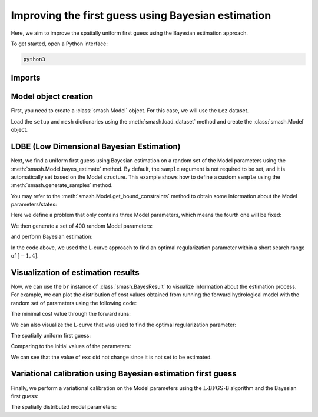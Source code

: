 .. _user_guide.in_depth.optimize.bayes_estimate:

===================================================
Improving the first guess using Bayesian estimation
===================================================

Here, we aim to improve the spatially uniform first guess using the Bayesian estimation approach.

To get started, open a Python interface:

.. code-block:: none

    python3
    
-------
Imports
-------

.. ipython:: python
    
    import smash
    import matplotlib.pyplot as plt
    import numpy as np

---------------------
Model object creation
---------------------

First, you need to create a :class:`smash.Model` object. 
For this case, we will use the ``Lez`` dataset.

Load the ``setup`` and ``mesh`` dictionaries using the :meth:`smash.load_dataset` method and create the :class:`smash.Model` object.

.. ipython:: python

    setup, mesh = smash.load_dataset("Lez")
    
    model = smash.Model(setup, mesh)

.. _indepth.optimize.ld-estim:

------------------------------------------
LDBE (Low Dimensional Bayesian Estimation)
------------------------------------------

Next, we find a uniform first guess using Bayesian estimation on a random set of the Model parameters using the :meth:`smash.Model.bayes_estimate` method. 
By default, the ``sample`` argument is not required to be set, and it is automatically set based on the Model structure. 
This example shows how to define a custom ``sample`` using the :meth:`smash.generate_samples` method. 

You may refer to the :meth:`smash.Model.get_bound_constraints` method to obtain some information about the Model parameters/states:

.. ipython:: python

    model.get_bound_constraints()

Here we define a problem that only contains three Model parameters, which means the fourth one will be fixed:

.. ipython:: python

    problem = {
            "num_vars": 3,
            "names": ["cp", "lr", "cft"],
            "bounds": [[1, 1000], [1, 1000], [1, 1000]]
        }

We then generate a set of 400 random Model parameters:

.. ipython:: python

    sr = smash.generate_samples(problem, n=400, random_state=1)

and perform Bayesian estimation:

.. ipython:: python

    model_be, br = model.bayes_estimate(sr, alpha=np.linspace(-1, 4, 50), return_br=True);
    model_be.output.cost  # cost value with LDBE

In the code above, we used the L-curve approach to find an optimal regularization parameter within a short search range of :math:`[-1, 4]`.

-----------------------------------
Visualization of estimation results
-----------------------------------

Now, we can use the ``br`` instance of :class:`smash.BayesResult` to visualize information about the estimation process. 
For example, we can plot the distribution of cost values obtained from running the forward hydrological model 
with the random set of parameters using the following code: 

.. ipython:: python

    plt.hist(br.data["cost"], bins=30, zorder=2);
    plt.grid(alpha=.7, ls="--", zorder=1);
    plt.xlabel("Cost");
    plt.ylabel("Frequency");
    @savefig user_guide.in_depth.optimize.bayes_estimate.cost_distribution.png
    plt.title("Cost value histogram for parameter set");

The minimal cost value through the forward runs:

.. ipython:: python

    np.min(br.data["cost"])

We can also visualize the L-curve that was used to find the optimal regularization parameter:

.. ipython:: python

    opt_ind = np.where(br.lcurve["alpha"]==br.lcurve["alpha_opt"])[0][0]
    plt.scatter(
            br.lcurve["mahal_dist"], 
            br.lcurve["cost"],
            label="Regularization parameter",
            zorder=2
        );
    plt.scatter(
            br.lcurve["mahal_dist"][opt_ind], 
            br.lcurve["cost"][opt_ind], 
            color="red", 
            label="Optimal value",
            zorder=3
        );
    plt.grid(alpha=.7, ls="--", zorder=1);
    plt.xlabel("Mahalanobis distance");
    plt.ylabel("Cost");
    plt.title("L-curve");
    @savefig user_guide.in_depth.optimize.bayes_estimate.lcurve.png
    plt.legend();

The spatially uniform first guess:

.. ipython:: python

    ind = tuple(model_be.mesh.gauge_pos[0,:])
    
    ind

    (
     model_be.parameters.cp[ind],
     model_be.parameters.cft[ind],
     model_be.parameters.exc[ind],
     model_be.parameters.lr[ind],
    )

Comparing to the initial values of the parameters:

.. ipython:: python

    (
     model.parameters.cp[ind],
     model.parameters.cft[ind],
     model.parameters.exc[ind],
     model.parameters.lr[ind],
    )

We can see that the value of ``exc`` did not change since it is not set to be estimated.

.. ipython:: python
    :suppress:

    if not np.allclose(model.parameters.exc, model_be.parameters.exc, atol=1e-08):
        raise AssertionError("Non-estimated parameter changes its values in bayes_estimate!")
    if not np.allclose(
            (
                model_be.parameters.cp[ind],
                model_be.parameters.cft[ind],
                model_be.parameters.exc[ind],
                model_be.parameters.lr[ind],
            ),
            (112.33628, 99.58623, 0.0, 518.99603),
            atol=1e-04
        ):  # This check is used to verify the value of unif_backg in bayes_optimize
        raise AssertionError("Estimated parameters have been changed in bayes_estimate!")

-------------------------------------------------------------
Variational calibration using Bayesian estimation first guess
-------------------------------------------------------------

Finally, we perform a variational calibration on the Model parameters using 
the :math:`\mathrm{L}\text{-}\mathrm{BFGS}\text{-}\mathrm{B}` algorithm and the Bayesian first guess:

.. ipython:: python
    :suppress:

    model_sd = model_be.optimize(
            mapping="distributed", 
            algorithm="l-bfgs-b", 
            options={"maxiter": 30}
        )

.. ipython:: python
    :verbatim:

    model_sd = model_be.optimize(
        mapping="distributed", 
        algorithm="l-bfgs-b", 
        options={"maxiter": 30}
    )

.. ipython:: python

    model_sd.output.cost  # the cost value

The spatially distributed model parameters:

.. ipython:: python

    ma = (model_sd.mesh.active_cell == 0)

    ma_cp = np.where(ma, np.nan, model_sd.parameters.cp)
    ma_cft = np.where(ma, np.nan, model_sd.parameters.cft)
    ma_lr = np.where(ma, np.nan, model_sd.parameters.lr)
    ma_exc = np.where(ma, np.nan, model_sd.parameters.exc)
    
    f, ax = plt.subplots(2, 2)
    
    map_cp = ax[0,0].imshow(ma_cp);
    f.colorbar(map_cp, ax=ax[0,0], label="cp (mm)");
    
    map_cft = ax[0,1].imshow(ma_cft);
    f.colorbar(map_cft, ax=ax[0,1], label="cft (mm)");
    
    map_lr = ax[1,0].imshow(ma_lr);
    f.colorbar(map_lr, ax=ax[1,0], label="lr (min)");
    
    map_exc = ax[1,1].imshow(ma_exc);
    @savefig user_guide.in_depth.optimize.bayes_estimate.theta.png
    f.colorbar(map_exc, ax=ax[1,1], label="exc (mm/d)");

